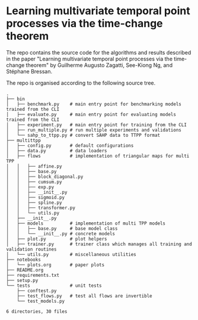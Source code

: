 * Learning multivariate temporal point processes via the time-change theorem

  The repo contains the source code for the algorithms and results described in the paper "Learning multivariate temporal point processes via the time-change theorem" by Guilherme Augusto Zagatti, See-Kiong Ng, and Stéphane Bressan.

  The repo is organised according to the following source tree.

  #+begin_src
  .
  ├── bin
  │   ├── benchmark.py    # main entry point for benchmarking models trained from the CLI
  │   ├── evaluate.py     # main entry point for evaluating models trained from the CLI
  │   ├── experiment.py   # main entry point for training from the CLI
  │   ├── run_multiple.py # run multiple experiments and validations
  │   └── sahp_to_ttpp.py # convert SAHP data to TTPP format
  ├── multittpp
  │   ├── config.py       # default configurations
  │   ├── data.py         # data loaders
  │   ├── flows           # implementation of triangular maps for multi TPP
  │   │   ├── affine.py
  │   │   ├── base.py
  │   │   ├── block_diagonal.py
  │   │   ├── cumsum.py
  │   │   ├── exp.py
  │   │   ├── __init__.py
  │   │   ├── sigmoid.py
  │   │   ├── spline.py
  │   │   ├── transformer.py
  │   │   └── utils.py
  │   ├── __init__.py
  │   ├── models          # implementation of multi TPP models
  │   │   ├── base.py     # base model class
  │   │   └── __init__.py # concrete models
  │   ├── plot.py         # plot helpers
  │   ├── trainer.py      # trainer class which manages all training and validation routines
  │   └── utils.py        # miscellaneous utilities
  ├── notebooks
  │   └── plots.org       # paper plots
  ├── README.org
  ├── requirements.txt
  ├── setup.py
  └── tests               # unit tests
      ├── conftest.py
      ├── test_flows.py   # test all flows are invertible
      └── test_models.py

  6 directories, 30 files
  #+end_src
